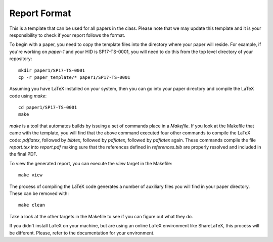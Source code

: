 Report Format
=============

This is a template that can be used for all papers in the class. Please note that we may update this template and it is your responsibility to check if your report follows the format.

To begin with a paper, you need to copy the template files into the directory where your paper will reside. For example, if you're working on `paper-1` and your HID is SP17-TS-0001, you will need to do this from the top level directory of your repository::

  mkdir paper1/SP17-TS-0001
  cp -r paper_template/* paper1/SP17-TS-0001

Assuming you have LaTeX installed on your system, then you can go into your paper directory and compile the LaTeX code using `make`::

  cd paper1/SP17-TS-0001
  make

`make` is a tool that automates builds by issuing a set of commands place in a `Makefile`. If you look at the Makefile that came with the template, you will find that the above command executed four other commands to compile the LaTeX code: `pdflatex`, followed by `bibtex`, followed by `pdflatex`, followed by `pdflatex` again. These commands compile the file `report.tex` into `report.pdf` making sure that the references defined in `references.bib` are properly resolved and included in the final PDF.

To view the generated report, you can execute the `view` target in the Makefile::

  make view

The process of compiling the LaTeX code generates a number of auxiliary files you will find in your paper directory. These can be removed with::

  make clean

Take a look at the other targets in the Makefile to see if you can figure out what they do.

If you didn't install LaTeX on your machine, but are using an online LaTeX environment like ShareLaTeX, this process will be different. Please, refer to the documentation for your environment.
